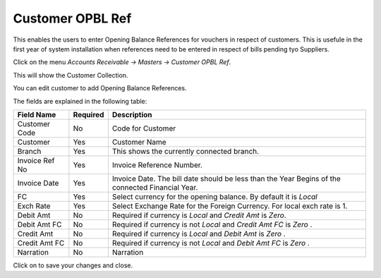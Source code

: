 .. |saveImage| image:: images/button-save.png
.. |newImage| image:: images/button-new.png

Customer OPBL Ref
-----------------

This enables the users to enter Opening Balance References for vouchers in respect of customers.
This is usefule in the first year of system installation when references need to be entered in respect of bills pending tyo Suppliers.

Click on the menu *Accounts Receivable -> Masters -> Customer OPBL Ref*.

This will show the Customer Collection.

.. image:: images/customer-opbl-collection.png

You can edit customer to add Opening Balance References.

.. image:: images/customer-opbl.png

The fields are explained in the following table:

==================  =============   ===============================================
Field Name          Required        Description
==================  =============   ===============================================
Customer Code       No              Code for Customer
Customer            Yes             Customer Name
Branch		    Yes             This shows the currently connected branch.
Invoice Ref No	    Yes		    Invoice Reference Number.
Invoice Date        Yes		    Invoice Date. The bill date should be less than the Year Begins of the connected Financial Year.
FC	            Yes             Select currency for the opening balance. By default it is *Local*
Exch Rate	    Yes             Select Exchange Rate for the Foreign Currency. For local exch rate is 1.
Debit Amt	    No              Required if currency is *Local* and *Credit Amt* is *Zero*.
Debit Amt FC        No              Required if currency is not *Local* and *Credit Amt FC* is *Zero* .
Credit Amt          No              Required if currency is *Local* and *Debit Amt* is *Zero* .
Credit Amt FC       No              Required if currency is not *Local* and *Debit Amt FC* is *Zero* .
Narration           No	            Narration
==================  =============   ===============================================

Click on |saveImage| to save your changes and close.





